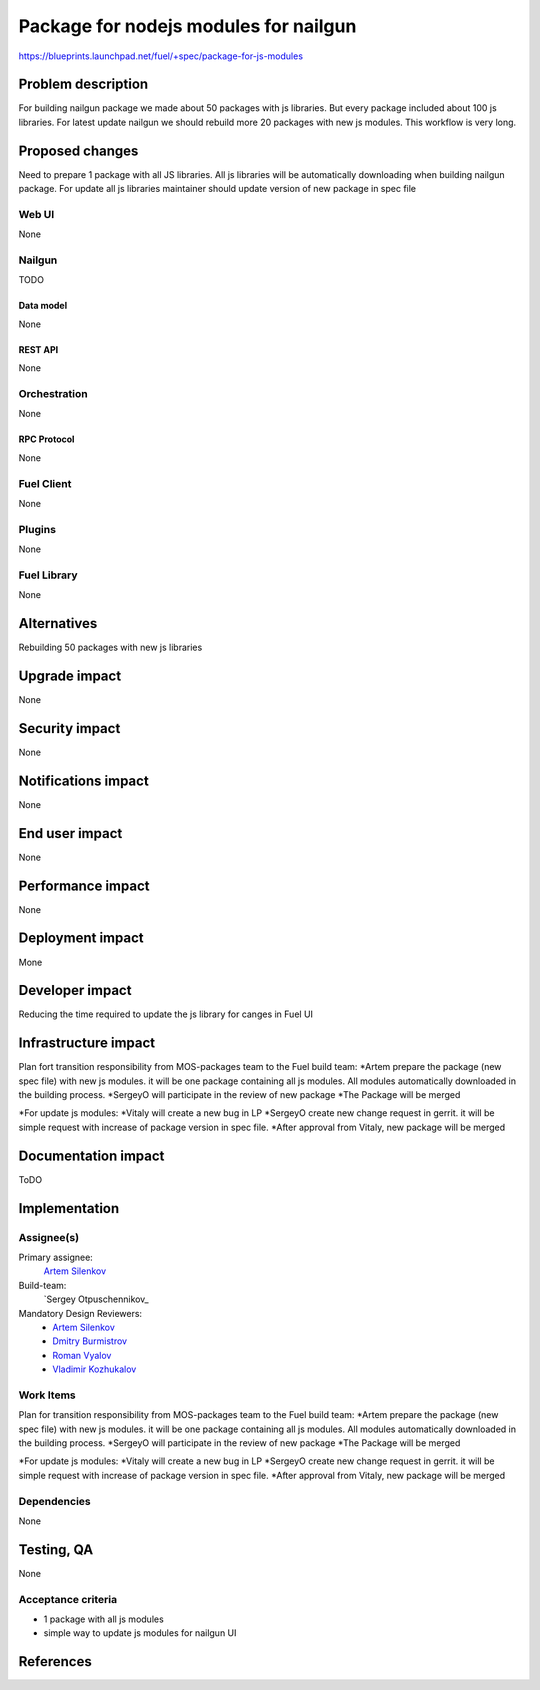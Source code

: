 ..
 This work is licensed under a Creative Commons Attribution 3.0 Unported
 License.

 http://creativecommons.org/licenses/by/3.0/legalcode

==========================================
Package for nodejs modules for nailgun
==========================================

https://blueprints.launchpad.net/fuel/+spec/package-for-js-modules


--------------------
Problem description
--------------------

For building nailgun package we made about 50 packages with js libraries.
But every package included about 100 js libraries.
For latest update nailgun we should rebuild more 20 packages with new js modules.
This workflow is very long.


----------------
Proposed changes
----------------

Need to prepare 1 package with all JS libraries.
All js libraries will be automatically downloading when building nailgun package.
For update all js libraries maintainer should update version of new package in spec file

Web UI
======

None


Nailgun
=======

TODO

Data model
----------
None

REST API
--------

None


Orchestration
=============

None

RPC Protocol
------------

None


Fuel Client
===========

None


Plugins
=======

None

Fuel Library
============

None

------------
Alternatives
------------

Rebuilding 50 packages with new js libraries

--------------
Upgrade impact
--------------

None

---------------
Security impact
---------------

None


--------------------
Notifications impact
--------------------

None

---------------
End user impact
---------------

None

------------------
Performance impact
------------------

None


-----------------
Deployment impact
-----------------

Mone


----------------
Developer impact
----------------

Reducing the time required to update the js library for canges in Fuel UI

---------------------
Infrastructure impact
---------------------

Plan fort transition responsibility from MOS-packages team to the Fuel build team:
*Artem prepare the package (new spec file) with new js modules. it will be one package containing all js modules. All modules automatically downloaded in the building process.
*SergeyO will participate in the review of new package
*The Package will be merged

*For update js modules:
*Vitaly will create a new bug in LP
*SergeyO create new change request in gerrit. it will be simple request with increase of package version in spec file.
*After approval from Vitaly, new package will be merged


--------------------
Documentation impact
--------------------

ToDO


--------------
Implementation
--------------

Assignee(s)
===========

Primary assignee:
  `Artem Silenkov`_

Build-team:
  `Sergey Otpuschennikov_


Mandatory Design Reviewers:
  - `Artem Silenkov`_
  - `Dmitry Burmistrov`_
  - `Roman Vyalov`_
  - `Vladimir Kozhukalov`_



Work Items
==========

Plan for transition responsibility from MOS-packages team to the Fuel build team:
*Artem prepare the package (new spec file) with new js modules. it will be one package containing all js modules. All modules automatically downloaded in the building process.
*SergeyO will participate in the review of new package
*The Package will be merged

*For update js modules:
*Vitaly will create a new bug in LP
*SergeyO create new change request in gerrit. it will be simple request with increase of package version in spec file.
*After approval from Vitaly, new package will be merged


Dependencies
============

None


------------
Testing, QA
------------

None


Acceptance criteria
===================

* 1 package with all js modules
* simple way to update js modules for nailgun UI


----------
References
----------

.. _`Dmitry Burmistrov`: https://launchpad.net/~dburmistrov
.. _`Roman Vyalov`: https://launchpad.net/~r0mikiam
.. _`Artem Silenkov`: https://launchpad.net/~asilenkov
.. _`Vladimir Kozhukalov`: https://launchpad.net/~kozhukalov
.. _`Sergey Otpuschennikov`: https://launchpad.net/~sotpuschennikov

